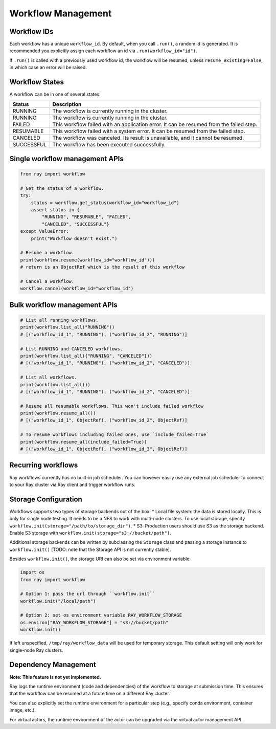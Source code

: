 Workflow Management
===================

Workflow IDs
------------
Each workflow has a unique ``workflow_id``. By default, when you call ``.run()``, a random id is generated. It is recommended you explicitly assign each workflow an id via ``.run(workflow_id="id")``.

If ``.run()`` is called with a previously used workflow id,  the workflow will be resumed, unless ``resume_existing=False``, in which case an error will be raised.

Workflow States
---------------
A workflow can be in one of several states:

=================== =======================================================================================
Status              Description
=================== =======================================================================================
RUNNING             The workflow is currently running in the cluster.
RUNNING             The workflow is currently running in the cluster.
FAILED              This workflow failed with an application error. It can be resumed from the failed step.
RESUMABLE           This workflow failed with a system error. It can be resumed from the failed step.
CANCELED            The workflow was canceled. Its result is unavailable, and it cannot be resumed.
SUCCESSFUL          The workflow has been executed successfully.
=================== =======================================================================================

Single workflow management APIs
-------------------------------

.. code-block:: python

    from ray import workflow

    # Get the status of a workflow.
    try:
        status = workflow.get_status(workflow_id="workflow_id")
        assert status in {
            "RUNNING", "RESUMABLE", "FAILED",
            "CANCELED", "SUCCESSFUL"}
    except ValueError:
        print("Workflow doesn't exist.")

    # Resume a workflow.
    print(workflow.resume(workflow_id="workflow_id")))
    # return is an ObjectRef which is the result of this workflow

    # Cancel a workflow.
    workflow.cancel(workflow_id="workflow_id")

Bulk workflow management APIs
-----------------------------

.. code-block:: python

    # List all running workflows.
    print(workflow.list_all("RUNNING"))
    # [("workflow_id_1", "RUNNING"), ("workflow_id_2", "RUNNING")]

    # List RUNNING and CANCELED workflows.
    print(workflow.list_all({"RUNNING", "CANCELED"}))
    # [("workflow_id_1", "RUNNING"), ("workflow_id_2", "CANCELED")]

    # List all workflows.
    print(workflow.list_all())
    # [("workflow_id_1", "RUNNING"), ("workflow_id_2", "CANCELED")]

    # Resume all resumable workflows. This won't include failed workflow
    print(workflow.resume_all())
    # [("workflow_id_1", ObjectRef), ("workflow_id_2", ObjectRef)]

    # To resume workflows including failed ones, use `include_failed=True`
    print(workflow.resume_all(include_failed=True))
    # [("workflow_id_1", ObjectRef), ("workflow_id_3", ObjectRef)]

Recurring workflows
-------------------

Ray workflows currently has no built-in job scheduler. You can however easily use any external job scheduler to connect to your Ray cluster via Ray client and trigger workflow runs.

Storage Configuration
---------------------
Workflows supports two types of storage backends out of the box:
* Local file system: the data is stored locally. This is only for single node testing. It needs to be a NFS to work with multi-node clusters. To use local storage, specify ``workflow.init(storage="/path/to/storage_dir")``.
* S3: Production users should use S3 as the storage backend. Enable S3 storage with ``workflow.init(storage="s3://bucket/path")``.

Additional storage backends can be written by subclassing the ``Storage`` class and passing a storage instance to ``workflow.init()`` [TODO: note that the Storage API is not currently stable].

Besides ``workflow.init()``, the storage URI can also be set via environment variable:

.. code-block:: python

    import os
    from ray import workflow

    # Option 1: pass the url through ``workflow.init``
    workflow.init("/local/path")

    # Option 2: set os environment variable RAY_WORKFLOW_STORAGE
    os.environ["RAY_WORKFLOW_STORAGE"] = "s3://bucket/path"
    workflow.init()

If left unspecified, ``/tmp/ray/workflow_data`` will be used for temporary storage. This default setting will only work for single-node Ray clusters.


Dependency Management
---------------------

**Note: This feature is not yet implemented.**

Ray logs the runtime environment (code and dependencies) of the workflow to storage at submission time. This ensures that the workflow can be resumed at a future time on a different Ray cluster.

You can also explicitly set the runtime environment for a particular step (e.g., specify conda environment, container image, etc.).

For virtual actors, the runtime environment of the actor can be upgraded via the virtual actor management API.
